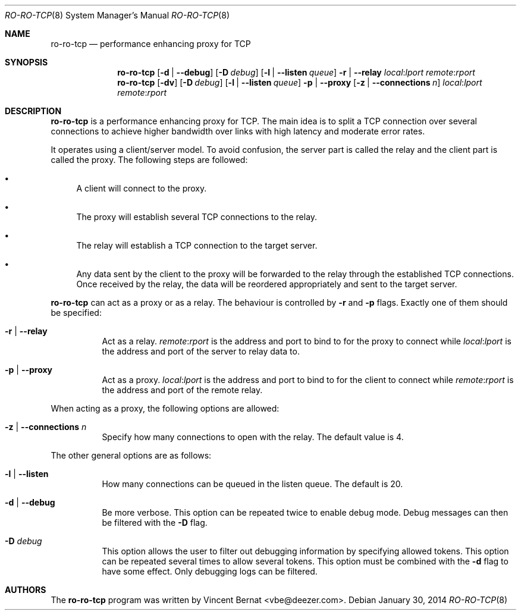 .\" Copyright (c) 2014 Vincent Bernat <vbe@deezer.com>
.\"
.\" Permission to use, copy, modify, and/or distribute this software for any
.\" purpose with or without fee is hereby granted, provided that the above
.\" copyright notice and this permission notice appear in all copies.
.\"
.\" THE SOFTWARE IS PROVIDED "AS IS" AND THE AUTHOR DISCLAIMS ALL WARRANTIES
.\" WITH REGARD TO THIS SOFTWARE INCLUDING ALL IMPLIED WARRANTIES OF
.\" MERCHANTABILITY AND FITNESS. IN NO EVENT SHALL THE AUTHOR BE LIABLE FOR
.\" ANY SPECIAL, DIRECT, INDIRECT, OR CONSEQUENTIAL DAMAGES OR ANY DAMAGES
.\" WHATSOEVER RESULTING FROM LOSS OF USE, DATA OR PROFITS, WHETHER IN AN
.\" ACTION OF CONTRACT, NEGLIGENCE OR OTHER TORTIOUS ACTION, ARISING OUT OF
.\" OR IN CONNECTION WITH THE USE OR PERFORMANCE OF THIS SOFTWARE.
.\"
.Dd January 30, 2014
.Dt RO-RO-TCP 8
.Os
.Sh NAME
.Nm ro-ro-tcp
.Nd performance enhancing proxy for TCP
.Sh SYNOPSIS
.Nm
.Op Fl d | Fl -debug
.Op Fl D Ar debug
.Op Fl l | Fl -listen Ar queue
.Fl r | Fl -relay
.Ar local : Ns Ar lport
.Ar remote : Ns Ar rport
.Nm
.Op Fl dv
.Op Fl D Ar debug
.Op Fl l | Fl -listen Ar queue
.Fl p | Fl -proxy
.Op Fl z | Fl -connections Ar n
.Ar local : Ns Ar lport
.Ar remote : Ns Ar rport
.Sh DESCRIPTION
.Nm
is a performance enhancing proxy for TCP. The main idea is to split a
TCP connection over several connections to achieve higher bandwidth
over links with high latency and moderate error rates.
.Pp
It operates using a client/server model. To avoid confusion, the
server part is called the relay and the client part is called the
proxy. The following steps are followed:
.Bl -bullet
.It
A client will connect to the proxy.
.It
The proxy will establish several TCP connections to the relay.
.It
The relay will establish a TCP connection to the target server.
.It
Any data sent by the client to the proxy will be forwarded to the
relay through the established TCP connections. Once received by the
relay, the data will be reordered appropriately and sent to the target
server.
.El
.Pp
.Nm
can act as a proxy or as a relay. The behaviour is controlled by
.Fl r
and
.Fl p
flags. Exactly one of them should be specified:
.Bl -tag -width Ds
.It Fl r | Fl -relay
Act as a relay.
.Ar remote : Ns Ar rport
is the address and port to bind to for the proxy to connect while
.Ar local : Ns Ar lport
is the address and port of the server to relay data to.
.It Fl p | Fl -proxy
Act as a proxy.
.Ar local : Ns Ar lport
is the address and port to bind to for the client to connect while
.Ar remote : Ns Ar rport
is the address and port of the remote relay.
.El
.Pp
When acting as a proxy, the following options are allowed:
.Bl -tag -width Ds
.It Fl z | Fl -connections Ar n
Specify how many connections to open with the relay. The default value
is 4.
.El
.Pp
The other general options are as follows:
.Bl -tag -width Ds
.It Fl l | Fl -listen
How many connections can be queued in the listen queue. The default is
20.
.It Fl d | Fl -debug
Be more verbose.
This option can be repeated twice to enable debug mode.
Debug messages can then be filtered with the
.Fl D
flag.
.It Fl D Ar debug
This option allows the user to filter out debugging information by
specifying allowed tokens.
This option can be repeated several times to allow several tokens.
This option must be combined with the
.Fl d
flag to have some effect.
Only debugging logs can be filtered.
.El
.Sh AUTHORS
.An -nosplit
The
.Nm
program was written by
.An Vincent Bernat Aq vbe@deezer.com .
